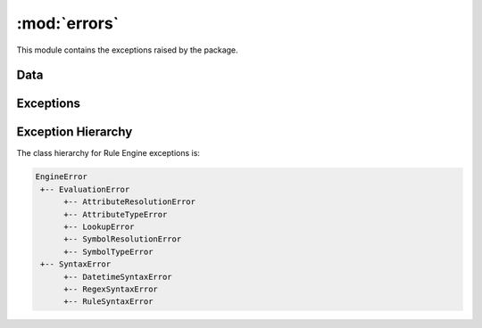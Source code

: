 :mod:`errors`
=============

.. module:: rule_engine.errors
   :synopsis:

This module contains the exceptions raised by the package.

Data
----

.. autodata:: UNDEFINED

Exceptions
----------

.. autoexception:: AttributeResolutionError
   :members:
   :show-inheritance:
   :special-members: __init__

.. autoexception:: AttributeTypeError
   :members:
   :show-inheritance:
   :special-members: __init__

.. autoexception:: DatetimeSyntaxError
   :members:
   :show-inheritance:
   :special-members: __init__

.. autoexception:: EngineError
   :members:
   :show-inheritance:
   :special-members: __init__

.. autoexception:: EvaluationError
   :members:
   :show-inheritance:
   :special-members: __init__

.. autoexception:: LookupError
   :members:
   :show-inheritance:
   :special-members: __init__

.. autoexception:: RegexSyntaxError
   :members:
   :show-inheritance:
   :special-members: __init__

.. autoexception:: RuleSyntaxError
   :members:
   :show-inheritance:
   :special-members: __init__

.. autoexception:: SymbolResolutionError
   :members:
   :show-inheritance:
   :special-members: __init__

.. autoexception:: SymbolTypeError
   :members:
   :show-inheritance:
   :special-members: __init__

.. autoexception:: SyntaxError
   :members:
   :show-inheritance:
   :special-members: __init__

Exception Hierarchy
-------------------

The class hierarchy for Rule Engine exceptions is:

.. code-block:: text

   EngineError
    +-- EvaluationError
         +-- AttributeResolutionError
         +-- AttributeTypeError
         +-- LookupError
         +-- SymbolResolutionError
         +-- SymbolTypeError
    +-- SyntaxError
         +-- DatetimeSyntaxError
         +-- RegexSyntaxError
         +-- RuleSyntaxError

